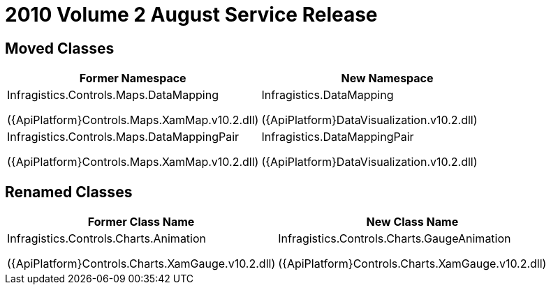 ﻿////

|metadata|
{
    "name": "breaking-changes-2010-volume-2-sr-1",
    "controlName": [],
    "tags": ["Known Issues"],
    "guid": "a1049796-b13b-4b78-97ec-236ce6e9d38d",  
    "buildFlags": [],
    "createdOn": "2012-01-31T21:16:05.5637973Z"
}
|metadata|
////

= 2010 Volume 2 August Service Release

== Moved Classes

[options="header", cols="a,a"]
|====
|Former Namespace|New Namespace

|Infragistics.Controls.Maps.DataMapping 

({ApiPlatform}Controls.Maps.XamMap.v10.2.dll)
|Infragistics.DataMapping 

({ApiPlatform}DataVisualization.v10.2.dll)

|Infragistics.Controls.Maps.DataMappingPair 

({ApiPlatform}Controls.Maps.XamMap.v10.2.dll)
|Infragistics.DataMappingPair 

({ApiPlatform}DataVisualization.v10.2.dll)

|====

== Renamed Classes

[options="header", cols="a,a"]
|====
|Former Class Name|New Class Name

|Infragistics.Controls.Charts.Animation 

({ApiPlatform}Controls.Charts.XamGauge.v10.2.dll)
|Infragistics.Controls.Charts.GaugeAnimation 

({ApiPlatform}Controls.Charts.XamGauge.v10.2.dll)

|====